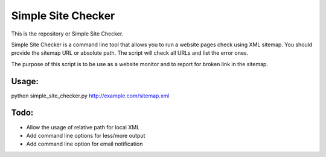 ===========
Simple Site Checker
===========

This is the repository or Simple Site Checker.

Simple Site Checker is a command line tool that allows you to run a website
pages check using XML sitemap. You should provide the sitemap URL or absolute
path. The script will check all URLs and list the error ones.

The purpose of this script is to be use as a website monitor and to report for
broken link in the sitemap.

Usage:
======
python simple_site_checker.py http://example.com/sitemap.xml


Todo:
=====

* Allow the usage of relative path for local XML 
* Add command line options for less/more output
* Add command line option for email notification 
